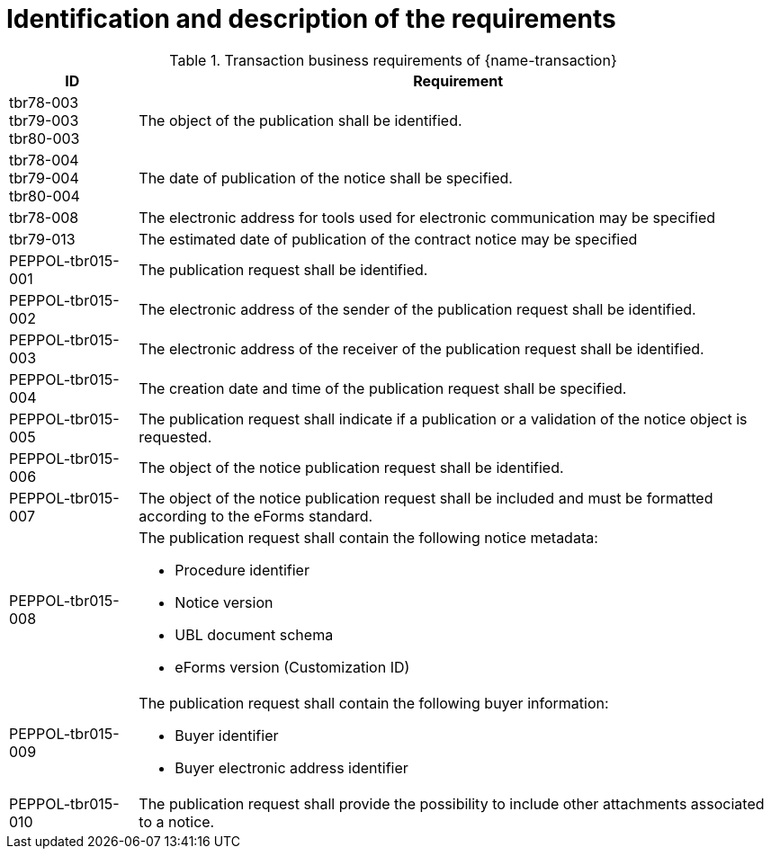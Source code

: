 = Identification and description of the requirements

[cols="2,10a", options="header"]
.Transaction business requirements of {name-transaction}
|===
| ID | Requirement
| tbr78-003 +
tbr79-003 +
tbr80-003
| The object of the publication shall be identified.
| tbr78-004 +
tbr79-004 +
tbr80-004
| The date of publication of the notice shall be specified.
| tbr78-008
| The electronic address for tools used for electronic communication may be specified
| tbr79-013
| The estimated date of publication of the contract notice may be specified
| PEPPOL-tbr015-001
| The publication request shall be identified.
| PEPPOL-tbr015-002
| The electronic address of the sender of the publication request shall be identified.
| PEPPOL-tbr015-003
| The electronic address of the receiver of the publication request shall be identified.
| PEPPOL-tbr015-004
| The creation date and time of the publication request shall be specified.
| PEPPOL-tbr015-005
| The publication request shall indicate if a publication or a validation of the notice object is requested.
| PEPPOL-tbr015-006
| The object of the notice publication request shall be identified.
| PEPPOL-tbr015-007
| The object of the notice publication request shall be included and must be formatted according to the eForms standard.
| PEPPOL-tbr015-008
| The publication request shall contain the following notice metadata:

* Procedure identifier
* Notice version
* UBL document schema
* eForms version (Customization ID)
| PEPPOL-tbr015-009
| The publication request shall contain the following buyer information:

* Buyer identifier
* Buyer electronic address identifier
| PEPPOL-tbr015-010
| The publication request shall provide the possibility to include other attachments associated to a notice.
|===
////
| tbr78-001 +
tbr79-001 +
tbr80-001
| The Directive used by this notice shall be specified.
| tbr78-002 +
 tbr79-002 +
 tbr80-002
| The contracting body shall be identified by:

* the official name
* the country of the address
* the code NUTS of the address
* the address email
* the internet address
* the town of the address
| tbr78-005 +
 tbr79-005 +
 tbr80-005
| At least one CPV code for the project shall be specified
| tbr78-006 +
 tbr79-006 +
 tbr80-006
| The main activity of the contracting body shall be specified
| tbr78-007 +
 tbr79-007
| Different informations about communication may be specified:

*	The address to find more information
*	The address for submission
*	The electronic address for submission
*	The address to find electronic procurement document
*	The electronic address for tools used for electronic communication

| tbr78-011
| The notice shall contain information about the project:

* Project description
* Type of project
| tbr78-012 +
 tbr79-008 +
 tbr80-008
| The notice may contain information about the project:

* Project name
* Reference number
* Project description
* Type of project
* Contract number
* Supplementary CPV
* Place of execution
* Code nuts of the location of execution
* Type of project
* Value or scope
* Duration
* Options or variants permit
* renewals
| tbr78-009
| The type of activity of the contracting body may be specified
| tbr78-013 +
 tbr79-009 +
 tbr80-009
| The notice may contain information about the scope of the project:

* Usage of EU funds
* Framework type and details
* Government Procurement Agreement (GPA)
| tbr78-010
| The form of procurement may be specified (framework agreement dynamic purchasing system)
| tbr78-014 +
 tbr79-010 +
 tbr80-010
| The notice may contain information about lot:

*	Divided in lots indicator
*	Information about condition of submission or attribution of lots
| tbr78-015 +
 tbr79-011 +
 tbr80-011
| Each lot, if available, shall contain:

* An identifier
* A description
* At least one CPV
* A location and at least one NUTS CODE
* Value
| tbr78-016 +
 tbr79-012 +
 tbr80-012
| Each lot may contain:

* A name
* Supplementary CPV
* Value
* Duration
* A location and at least one NUTS CODE
| tbr79-014
| The notice may contain legal, financial and technical information:

* Conditions for participation
* Economic and financial standing
* Technical and professional ability
* Rules and criteria for participation
* Information about reserved contracts or particular profession
| tbr78-019 +
 tbr79-015 +
 tbr80-015
| The notice may contain information about the procedure:

* The type of procedure
* the award criteria
* usage of electronic auction/ catalogues
* time limit for receipt of tenders or requests to participate
* Information about the limits on the number of operators to be invited
* Information about reduction of the number of solutions or tenders during negotiation or dialogue
* Envisaged number of operators to be invited, total, minimum or maximum
* Criteria for evaluation of projects
* Information about national rules URI
* Features of the award procedure
* Information about negotiation
* The award criteria type
* One or more criteria weight, criteria description
* previous publication number
* the language used for submission or requests
* date limite of validity of the tender
| tbr78-026 +
 tbr79-016 +
 tbr80-016
| The notice may contains additional information:

* information about recurrence
* information about electronic workflow
* information additional
* information about review:
** body responsible for appeal procedure
** Body responsible for mediation procedures
** Service providing information about the lodging of appeals
** Lodging of appeals deadline
| tbr78-018
| The notice may contain legal, financial and technical information:

* Conditions for participation
* Economic and financial standing
* Technical and professional ability
* Criteria and rules for participation
* Information about reserved contracts or particular profession
* Conditions for performance of contracts
* Information about staff responsible for the performance of the contract
| tbr78-020
| The notice may contain information about opening of tenders

* the date
* the time
* the conditions and place
| tbr79-020 +
 tbr80-020
| The form of procurement may be specified

 * for Prior Information Notice: Joint procurement, dynamic purchasing system
 * for Contract Notice: framework agreement, dynamic purchasing system
| tbr78-021
| The notice may contain information about prizes

* indication about the awarding of the prize
* number and value of prize
* details of paiement to participants
* indication about the follow-up contracts
* indication about the binding of the decision
* member of jury name
////



